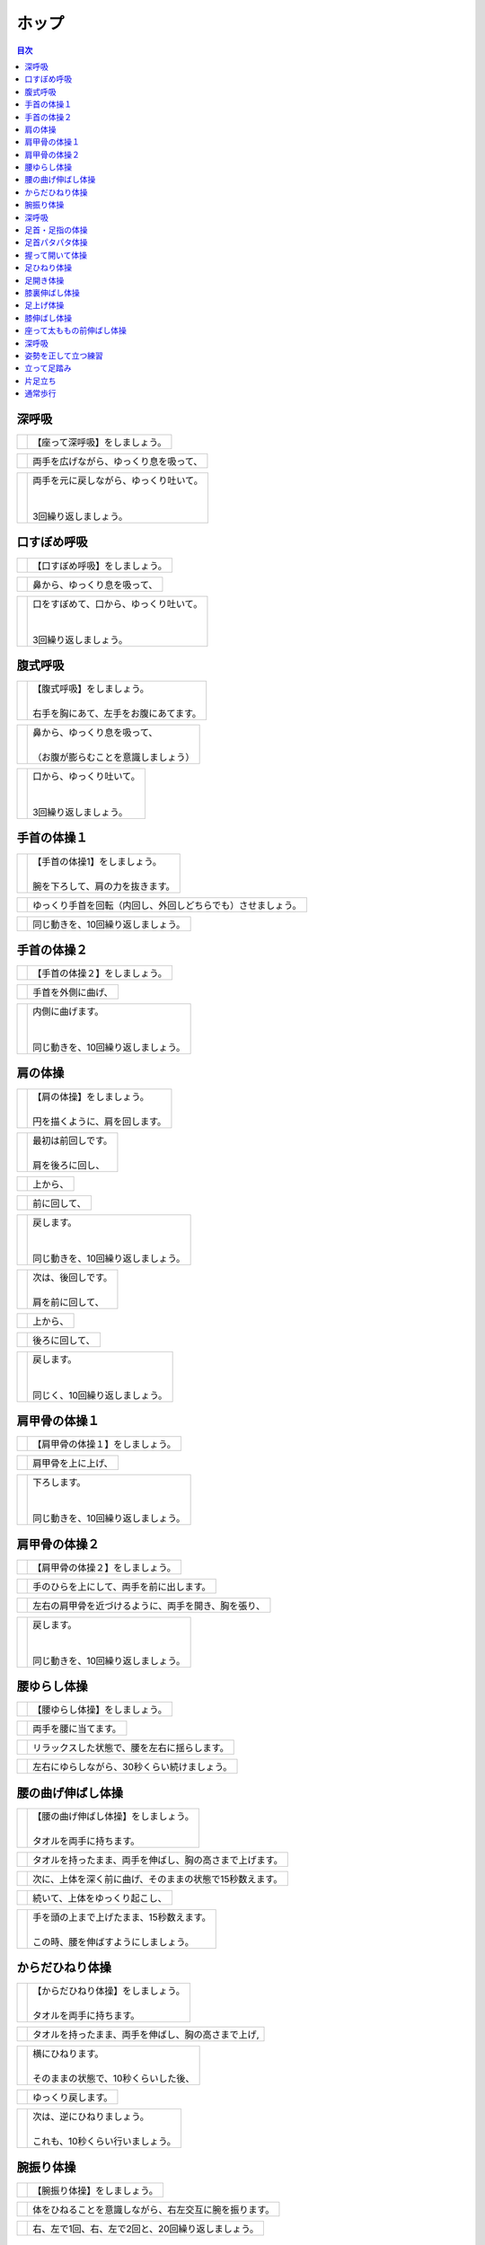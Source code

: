 ======
ホップ
======


.. contents:: 目次
   :local:


深呼吸
======


.. |pic_01| image:: http://kaigoouen.net/img/hop_pic_01.jpg
   :alt: 参考画像

========  ===============
|pic_01|  | 【座って深呼吸】をしましょう。
========  ===============


.. |pic_02| image:: http://kaigoouen.net/img/hop_pic_02.jpg
   :alt: 参考画像

========  ===================
|pic_02|  | 両手を広げながら、ゆっくり息を吸って、
========  ===================


.. |pic_03| image:: http://kaigoouen.net/img/hop_pic_03.jpg
   :alt: 参考画像

========  ============================================
|pic_03|  | 両手を元に戻しながら、ゆっくり吐いて。
          | 
          | 
          | 3回繰り返しましょう。
========  ============================================



口すぼめ呼吸
============


.. |pic_04| image:: http://kaigoouen.net/img/hop_pic_04.jpg
   :alt: 参考画像

========  ===============
|pic_04|  | 【口すぼめ呼吸】をしましょう。
========  ===============


.. |pic_05| image:: http://kaigoouen.net/img/hop_pic_05.jpg
   :alt: 参考画像

========  ==============
|pic_05|  | 鼻から、ゆっくり息を吸って、
========  ==============


.. |pic_06| image:: http://kaigoouen.net/img/hop_pic_06.jpg
   :alt: 参考画像

========  ============================================
|pic_06|  | 口をすぼめて、口から、ゆっくり吐いて。
          | 
          | 
          | 3回繰り返しましょう。
========  ============================================



腹式呼吸
========


.. |pic_07| image:: http://kaigoouen.net/img/hop_pic_07.jpg
   :alt: 参考画像

========  ========================================
|pic_07|  | 【腹式呼吸】をしましょう。
          | 
          | 右手を胸にあて、左手をお腹にあてます。
========  ========================================


.. |pic_08| image:: http://kaigoouen.net/img/hop_pic_08.jpg
   :alt: 参考画像

========  ========================================
|pic_08|  | 鼻から、ゆっくり息を吸って、
          | 
          | （お腹が膨らむことを意識しましょう）
========  ========================================


.. |pic_09| image:: http://kaigoouen.net/img/hop_pic_09.jpg
   :alt: 参考画像

========  =====================================
|pic_09|  | 口から、ゆっくり吐いて。
          | 
          | 
          | 3回繰り返しましょう。
========  =====================================



手首の体操１
============


.. |pic_10| image:: http://kaigoouen.net/img/hop_pic_10.jpg
   :alt: 参考画像

========  =======================================
|pic_10|  | 【手首の体操1】をしましょう。
          | 
          | 腕を下ろして、肩の力を抜きます。
========  =======================================


.. |pic_11| image:: http://kaigoouen.net/img/hop_pic_11.jpg
   :alt: 参考画像

========  ==============================
|pic_11|  | ゆっくり手首を回転（内回し、外回しどちらでも）させましょう。
========  ==============================


.. |pic_12| image:: http://kaigoouen.net/img/hop_pic_12.jpg
   :alt: 参考画像

========  ==================
|pic_12|  | 同じ動きを、10回繰り返しましょう。
========  ==================



手首の体操２
============


.. |pic_13| image:: http://kaigoouen.net/img/hop_pic_13.jpg
   :alt: 参考画像

========  ===============
|pic_13|  | 【手首の体操２】をしましょう。
========  ===============


.. |pic_14| image:: http://kaigoouen.net/img/hop_pic_14.jpg
   :alt: 参考画像

========  =========
|pic_14|  | 手首を外側に曲げ、
========  =========


.. |pic_15| image:: http://kaigoouen.net/img/hop_pic_15.jpg
   :alt: 参考画像

========  ========================================
|pic_15|  | 内側に曲げます。
          | 
          | 
          | 同じ動きを、10回繰り返しましょう。
========  ========================================



肩の体操
========


.. |pic_16| image:: http://kaigoouen.net/img/hop_pic_16.jpg
   :alt: 参考画像

========  ====================================
|pic_16|  | 【肩の体操】をしましょう。
          | 
          | 円を描くように、肩を回します。
========  ====================================


.. |pic_17| image:: http://kaigoouen.net/img/hop_pic_17.jpg
   :alt: 参考画像

========  =========================
|pic_17|  | 最初は前回しです。
          | 
          | 肩を後ろに回し、
========  =========================


.. |pic_18| image:: http://kaigoouen.net/img/hop_pic_18.jpg
   :alt: 参考画像

========  ====
|pic_18|  | 上から、
========  ====


.. |pic_19| image:: http://kaigoouen.net/img/hop_pic_19.jpg
   :alt: 参考画像

========  ======
|pic_19|  | 前に回して、
========  ======


.. |pic_20| image:: http://kaigoouen.net/img/hop_pic_20.jpg
   :alt: 参考画像

========  =====================================
|pic_20|  | 戻します。
          | 
          | 
          | 同じ動きを、10回繰り返しましょう。
========  =====================================


.. |pic_21| image:: http://kaigoouen.net/img/hop_pic_21.jpg
   :alt: 参考画像

========  =========================
|pic_21|  | 次は、後回しです。
          | 
          | 肩を前に回して、
========  =========================


.. |pic_22| image:: http://kaigoouen.net/img/hop_pic_22.jpg
   :alt: 参考画像

========  ====
|pic_22|  | 上から、
========  ====


.. |pic_23| image:: http://kaigoouen.net/img/hop_pic_23.jpg
   :alt: 参考画像

========  =======
|pic_23|  | 後ろに回して、
========  =======


.. |pic_24| image:: http://kaigoouen.net/img/hop_pic_24.jpg
   :alt: 参考画像

========  ===================================
|pic_24|  | 戻します。
          | 
          | 
          | 同じく、10回繰り返しましょう。
========  ===================================



肩甲骨の体操１
==============


.. |pic_25| image:: http://kaigoouen.net/img/hop_pic_25.jpg
   :alt: 参考画像

========  ================
|pic_25|  | 【肩甲骨の体操１】をしましょう。
========  ================


.. |pic_26| image:: http://kaigoouen.net/img/hop_pic_26.jpg
   :alt: 参考画像

========  =========
|pic_26|  | 肩甲骨を上に上げ、
========  =========


.. |pic_27| image:: http://kaigoouen.net/img/hop_pic_27.jpg
   :alt: 参考画像

========  ======================================
|pic_27|  | 下ろします。
          | 
          | 
          | 同じ動きを、10回繰り返しましょう。
========  ======================================



肩甲骨の体操２
==============


.. |pic_28| image:: http://kaigoouen.net/img/hop_pic_28.jpg
   :alt: 参考画像

========  ================
|pic_28|  | 【肩甲骨の体操２】をしましょう。
========  ================


.. |pic_29| image:: http://kaigoouen.net/img/hop_pic_29.jpg
   :alt: 参考画像

========  ====================
|pic_29|  | 手のひらを上にして、両手を前に出します。
========  ====================


.. |pic_30| image:: http://kaigoouen.net/img/hop_pic_30.jpg
   :alt: 参考画像

========  ==========================
|pic_30|  | 左右の肩甲骨を近づけるように、両手を開き、胸を張り、
========  ==========================


.. |pic_31| image:: http://kaigoouen.net/img/hop_pic_31.jpg
   :alt: 参考画像

========  =====================================
|pic_31|  | 戻します。
          | 
          | 
          | 同じ動きを、10回繰り返しましょう。
========  =====================================



腰ゆらし体操
============


.. |pic_32| image:: http://kaigoouen.net/img/hop_pic_32.jpg
   :alt: 参考画像

========  ===============
|pic_32|  | 【腰ゆらし体操】をしましょう。
========  ===============


.. |pic_33| image:: http://kaigoouen.net/img/hop_pic_33.jpg
   :alt: 参考画像

========  ==========
|pic_33|  | 両手を腰に当てます。
========  ==========


.. |pic_34| image:: http://kaigoouen.net/img/hop_pic_34.jpg
   :alt: 参考画像

========  ======================
|pic_34|  | リラックスした状態で、腰を左右に揺らします。
========  ======================


.. |pic_35| image:: http://kaigoouen.net/img/hop_pic_35.jpg
   :alt: 参考画像

========  =======================
|pic_35|  | 左右にゆらしながら、30秒くらい続けましょう。
========  =======================



腰の曲げ伸ばし体操
==================


.. |pic_36| image:: http://kaigoouen.net/img/hop_pic_36.jpg
   :alt: 参考画像

========  ======================================
|pic_36|  | 【腰の曲げ伸ばし体操】をしましょう。
          | 
          | タオルを両手に持ちます。
========  ======================================


.. |pic_37| image:: http://kaigoouen.net/img/hop_pic_37.jpg
   :alt: 参考画像

========  ============================
|pic_37|  | タオルを持ったまま、両手を伸ばし、胸の高さまで上げます。
========  ============================


.. |pic_38| image:: http://kaigoouen.net/img/hop_pic_38.jpg
   :alt: 参考画像

========  =============================
|pic_38|  | 次に、上体を深く前に曲げ、そのままの状態で15秒数えます。
========  =============================


.. |pic_37| image:: http://kaigoouen.net/img/hop_pic_37.jpg
   :alt: 参考画像

========  ===============
|pic_37|  | 続いて、上体をゆっくり起こし、
========  ===============


.. |pic_39| image:: http://kaigoouen.net/img/hop_pic_39.jpg
   :alt: 参考画像

========  ===============================================
|pic_39|  | 手を頭の上まで上げたまま、15秒数えます。
          | 
          | この時、腰を伸ばすようにしましょう。
========  ===============================================



からだひねり体操
================


.. |pic_40| image:: http://kaigoouen.net/img/hop_pic_40.jpg
   :alt: 参考画像

========  =====================================
|pic_40|  | 【からだひねり体操】をしましょう。
          | 
          | タオルを両手に持ちます。
========  =====================================


.. |pic_41| image:: http://kaigoouen.net/img/hop_pic_41.jpg
   :alt: 参考画像

========  ==========================
|pic_41|  | タオルを持ったまま、両手を伸ばし、胸の高さまで上げ,
========  ==========================


.. |pic_42| image:: http://kaigoouen.net/img/hop_pic_42.jpg
   :alt: 参考画像

========  ===================================
|pic_42|  | 横にひねります。
          | 
          | そのままの状態で、10秒くらいした後、
========  ===================================


.. |pic_41| image:: http://kaigoouen.net/img/hop_pic_41.jpg
   :alt: 参考画像

========  =========
|pic_41|  | ゆっくり戻します。
========  =========


.. |pic_43| image:: http://kaigoouen.net/img/hop_pic_43.jpg
   :alt: 参考画像

========  ======================================
|pic_43|  | 次は、逆にひねりましょう。
          | 
          | これも、10秒くらい行いましょう。
========  ======================================



腕振り体操
==========


.. |pic_44| image:: http://kaigoouen.net/img/hop_pic_44.jpg
   :alt: 参考画像

========  ==============
|pic_44|  | 【腕振り体操】をしましょう。
========  ==============


.. |pic_45| image:: http://kaigoouen.net/img/hop_pic_45.jpg
   :alt: 参考画像

========  ===========================
|pic_45|  | 体をひねることを意識しながら、右左交互に腕を振ります。
========  ===========================


.. |pic_46| image:: http://kaigoouen.net/img/hop_pic_46.jpg
   :alt: 参考画像

========  ===========================
|pic_46|  | 右、左で1回、右、左で2回と、20回繰り返しましょう。
========  ===========================



深呼吸
======


.. |pic_01| image:: http://kaigoouen.net/img/hop_pic_01.jpg
   :alt: 参考画像

========  ===============
|pic_01|  | 【座って深呼吸】をしましょう。
========  ===============


.. |pic_02| image:: http://kaigoouen.net/img/hop_pic_02.jpg
   :alt: 参考画像

========  ===================
|pic_02|  | 両手を広げながら、ゆっくり息を吸って、
========  ===================


.. |pic_03| image:: http://kaigoouen.net/img/hop_pic_03.jpg
   :alt: 参考画像

========  ============================================
|pic_03|  | 両手を元に戻しながら、ゆっくり吐いて。
          | 
          | 
          | 3回繰り返しましょう。
========  ============================================



足首・足指の体操
================


.. |pic_47| image:: http://kaigoouen.net/img/hop_pic_47.jpg
   :alt: 参考画像

========  =================
|pic_47|  | 【足首・足指の体操】をしましょう。
========  =================


.. |pic_48| image:: http://kaigoouen.net/img/hop_pic_48.jpg
   :alt: 参考画像

========  =============
|pic_48|  | 足を組んで、つま先を持ち、
========  =============


.. |pic_49| image:: http://kaigoouen.net/img/hop_pic_49.jpg
   :alt: 参考画像

========  ==================================
|pic_49|  | 足首を回します。
          | 
          | 
          | 10回繰り返しましょう。
========  ==================================


.. |pic_50| image:: http://kaigoouen.net/img/hop_pic_50.jpg
   :alt: 参考画像

========  ===================
|pic_50|  | 反対の足も同じように、10回行います。
========  ===================


.. |pic_51| image:: http://kaigoouen.net/img/hop_pic_51.jpg
   :alt: 参考画像

========  ===========
|pic_51|  | 次に、両足の指を曲げ、
========  ===========


.. |pic_52| image:: http://kaigoouen.net/img/hop_pic_52.jpg
   :alt: 参考画像

========  ====================================
|pic_52|  | 伸ばします。<br /><br />同じように、10回繰り返しましょう。
========  ====================================



足首パタパタ体操
================


.. |pic_53| image:: http://kaigoouen.net/img/hop_pic_53.jpg
   :alt: 参考画像

========  =========================================================
|pic_53|  | 【足首パタパタ体操】をしましょう。
          | 
          | 
          | 「イチ、ニ、サン、ヨン」と、声を出しながら行います。
========  =========================================================


.. |pic_54| image:: http://kaigoouen.net/img/hop_pic_54.jpg
   :alt: 参考画像

========  ======================================
|pic_54|  | 「イチ、ニ、サン、ヨン」と声を出しながら、ゆっくりつま先を上げて、戻します。
========  ======================================


.. |pic_55| image:: http://kaigoouen.net/img/hop_pic_55.jpg
   :alt: 参考画像

========  ====================================================================
|pic_55|  | 「ゴ、ロク、ナナ、ハチ」と声を出しながら、ゆっくりかかとを上げて、戻します。
          | 
          | 
          | 同じ動きを5回繰り返しましょう。
========  ====================================================================



握って開いて体操
================


.. |pic_56| image:: http://kaigoouen.net/img/hop_pic_56.jpg
   :alt: 参考画像

========  ========================================================
|pic_56|  | 【握って開いて体操】をしましょう。
          | 
          | 
          | 「イチ、ニ、サン、ヨン」と声を出しながら行います。
========  ========================================================


.. |pic_57| image:: http://kaigoouen.net/img/hop_pic_57.jpg
   :alt: 参考画像

========  ============================================
|pic_57|  | 足を開いて、腕を前に出します。
          | 
          | 足を伸ばした方が、楽に行うことができます。
========  ============================================


.. |pic_58| image:: http://kaigoouen.net/img/hop_pic_58.jpg
   :alt: 参考画像

========  ==================================
|pic_58|  | 「イチ、ニ、サン、ヨン」と声を出しながら、ゆっくり手と足の指を握り、
========  ==================================


.. |pic_59| image:: http://kaigoouen.net/img/hop_pic_59.jpg
   :alt: 参考画像

========  ==============================================================
|pic_59|  | 「ゴ、ロク、ナナ、ハチ」と声を出しながら、ゆっくり開きます。
          | 
          | 
          | 同じ動きを、10回繰り返しましょう。
========  ==============================================================



足ひねり体操
============


.. |pic_60| image:: http://kaigoouen.net/img/hop_pic_60.jpg
   :alt: 参考画像

========  =======================================================
|pic_60|  | 【足ひねり体操】をしましょう。
          | 
          | 
          | 安全のため、いすをしっかり持って、おこないましょう。
========  =======================================================


.. |pic_61| image:: http://kaigoouen.net/img/hop_pic_61.jpg
   :alt: 参考画像

========  ==================
|pic_61|  | 足を伸ばして、肩幅くらいに開きます。
========  ==================


.. |pic_62| image:: http://kaigoouen.net/img/hop_pic_62.jpg
   :alt: 参考画像

========  ====================
|pic_62|  | かかとを支点にして、つま先を外側に開き、
========  ====================


.. |pic_63| image:: http://kaigoouen.net/img/hop_pic_63.jpg
   :alt: 参考画像

========  ======
|pic_63|  | 内側に曲げ、
========  ======


.. |pic_61| image:: http://kaigoouen.net/img/hop_pic_61.jpg
   :alt: 参考画像

========  =====================================
|pic_61|  | 戻します。
          | 
          | 
          | 同じ動きを、10回繰り返しましょう。
========  =====================================



足開き体操
==========


.. |pic_64| image:: http://kaigoouen.net/img/hop_pic_64.jpg
   :alt: 参考画像

========  =============================================================================
|pic_64|  | 【足開き体操】をしましょう。
          | 
          | 
          | 安全のため、いすをしっかり持って、行いましょう。
          | 
          | かかとをつけ、膝を閉じた状態から、
========  =============================================================================


.. |pic_65| image:: http://kaigoouen.net/img/hop_pic_65.jpg
   :alt: 参考画像

========  ==================
|pic_65|  | かかとをつけたまま、膝を外側に開き、
========  ==================


.. |pic_66| image:: http://kaigoouen.net/img/hop_pic_66.jpg
   :alt: 参考画像

========  =====================================
|pic_66|  | 戻します。
          | 
          | 
          | 同じ動きを、10回繰り返しましょう。
========  =====================================



膝裏伸ばし体操
==============


.. |pic_67| image:: http://kaigoouen.net/img/hop_pic_67.jpg
   :alt: 参考画像

========  ================
|pic_67|  | 【膝裏伸ばし体操】をしましょう。
========  ================


.. |pic_68| image:: http://kaigoouen.net/img/hop_pic_68.jpg
   :alt: 参考画像

========  ==============================
|pic_68|  | 片膝を伸ばし、両手を足のつけ根に置き、つま先を上に向けます。
========  ==============================


.. |pic_69| image:: http://kaigoouen.net/img/hop_pic_69.jpg
   :alt: 参考画像

========  ============================================
|pic_69|  | ゆっくり上半身を前に倒しましょう。
          | 
          | 息を止めずに、15秒間そのままにして、
========  ============================================


.. |pic_70| image:: http://kaigoouen.net/img/hop_pic_70.jpg
   :alt: 参考画像

========  =====
|pic_70|  | 戻します。
========  =====


.. |pic_71| image:: http://kaigoouen.net/img/hop_pic_71.jpg
   :alt: 参考画像

========  ===========================================================
|pic_71|  | 次は反対の足です。
          | 
          | 
          | 同じように、片膝を伸ばし、両手を足のつけ根に置き、つま先を上に向けます。
========  ===========================================================


.. |pic_72| image:: http://kaigoouen.net/img/hop_pic_72.jpg
   :alt: 参考画像

========  ==================================================
|pic_72|  | ゆっくり上半身を前に倒しましょう。
          | 
          | 息を止めずに、15秒間そのままにした後、戻します。
========  ==================================================



足上げ体操
==========


.. |pic_73| image:: http://kaigoouen.net/img/hop_pic_73.jpg
   :alt: 参考画像

========  ================================================================================
|pic_73|  | 【足上げ体操】をしましょう。
          | 
          | 
          | 安全のため、いすをしっかり持っておこないます。
          | 
          | 回数を声に出して、数えながらおこないます。
========  ================================================================================


.. |pic_74| image:: http://kaigoouen.net/img/hop_pic_74.jpg
   :alt: 参考画像

========  =======
|pic_74|  | 片膝を伸ばし、
========  =======


.. |pic_75| image:: http://kaigoouen.net/img/hop_pic_75.jpg
   :alt: 参考画像

========  ==================
|pic_75|  | 「イチ」と声を出しながら、足を上げ、
========  ==================


.. |pic_76| image:: http://kaigoouen.net/img/hop_pic_76.jpg
   :alt: 参考画像

========  =======================================================
|pic_76|  | 戻します。
          | 
          | 
          | 「ニ」、「サン」と、回数を声に出して、数えながら10回繰り返しましょう。
========  =======================================================


.. |pic_77| image:: http://kaigoouen.net/img/hop_pic_77.jpg
   :alt: 参考画像

========  ==========
|pic_77|  | 次は、反対の足です。
========  ==========


.. |pic_78| image:: http://kaigoouen.net/img/hop_pic_78.jpg
   :alt: 参考画像

========  ========================
|pic_78|  | 同じように、「イチ」と声を出しながら、足を上げ、
========  ========================


.. |pic_79| image:: http://kaigoouen.net/img/hop_pic_79.jpg
   :alt: 参考画像

========  =======================================================
|pic_79|  | 戻します。
          | 
          | 
          | 「ニ」、「サン」と、回数を声に出して、数えながら10回繰り返しましょう。
========  =======================================================



膝伸ばし体操
============


.. |pic_80| image:: http://kaigoouen.net/img/hop_pic_80.jpg
   :alt: 参考画像

========  ======================================================
|pic_80|  | 【膝伸ばし体操】をしましょう。
          | 
          | 
          | いすに座り、回数を声に出して、数えながら行います。
========  ======================================================


.. |pic_81| image:: http://kaigoouen.net/img/hop_pic_81.jpg
   :alt: 参考画像

========  ================================
|pic_81|  | 「イチ、ニ、サン、ヨン」と、声を出しながら、ゆっくり、足を上げ、
========  ================================


.. |pic_82| image:: http://kaigoouen.net/img/hop_pic_82.jpg
   :alt: 参考画像

========  ==========================================================
|pic_82|  | 「ゴ、ロク、ナナ、ハチ」と声を出しながら、戻します。
          | 
          | 
          | 同じ動作を、10回繰り返しましょう。
========  ==========================================================


.. |pic_83| image:: http://kaigoouen.net/img/hop_pic_83.jpg
   :alt: 参考画像

========  ============================================================
|pic_83|  | 次は反対の足です。
          | 
          | 
          | 同じように、「イチ、ニ、サン、ヨン」と声を出しながら、ゆっくり、足を上げ、
========  ============================================================


.. |pic_84| image:: http://kaigoouen.net/img/hop_pic_84.jpg
   :alt: 参考画像

========  ==========================================================
|pic_84|  | 「ゴ、ロク、ナナ、ハチ」と声を出しながら、戻します。
          | 
          | 
          | 同じ動作を、10回繰り返しましょう。
========  ==========================================================



座って太ももの前伸ばし体操
==========================


.. |pic_85| image:: http://kaigoouen.net/img/hop_pic_85.jpg
   :alt: 参考画像

========  ======================
|pic_85|  | 【座って太ももの前伸ばし体操】をしましょう。
========  ======================


.. |pic_86| image:: http://kaigoouen.net/img/hop_pic_86.jpg
   :alt: 参考画像

========  ============
|pic_86|  | いすに、浅く腰かけます。
========  ============


.. |pic_87| image:: http://kaigoouen.net/img/hop_pic_87.jpg
   :alt: 参考画像

========  ===============================
|pic_87|  | 片手でいすをしっかりつかみ、片足を下ろし、足を前後に開きます。
========  ===============================


.. |pic_88| image:: http://kaigoouen.net/img/hop_pic_88.jpg
   :alt: 参考画像

========  =====================================================
|pic_88|  | 下ろした足のももから、足のつけ根を、さらに伸ばしましょう。
          | 
          | 伸ばした状態で、15秒数えます。
========  =====================================================


.. |pic_86| image:: http://kaigoouen.net/img/hop_pic_86.jpg
   :alt: 参考画像

========  ==========
|pic_86|  | 次は、反対の足です。
========  ==========


.. |pic_89| image:: http://kaigoouen.net/img/hop_pic_89.jpg
   :alt: 参考画像

========  =====================================
|pic_89|  | 同じように、片手でいすをしっかりつかみ、片足を下ろし、足を前後に開きます。
========  =====================================


.. |pic_90| image:: http://kaigoouen.net/img/hop_pic_90.jpg
   :alt: 参考画像

========  =====================================================
|pic_90|  | 下ろした足のももから、足のつけ根を、さらに伸ばしましょう。
          | 
          | 伸ばした状態で、15秒数えます。
========  =====================================================



深呼吸
======


.. |pic_91| image:: http://kaigoouen.net/img/hop_pic_91.jpg
   :alt: 参考画像

========  ===============
|pic_91|  | 【立って深呼吸】をしましょう。
========  ===============


.. |pic_92| image:: http://kaigoouen.net/img/hop_pic_92.jpg
   :alt: 参考画像

========  ===================
|pic_92|  | 両手を広げながら、ゆっくり息を吸って、
========  ===================


.. |pic_93| image:: http://kaigoouen.net/img/hop_pic_93.jpg
   :alt: 参考画像

========  ============================================
|pic_93|  | 両手を元に戻しながら、ゆっくり吐いて。
          | 
          | 
          | 3回繰り返しましょう。
========  ============================================



姿勢を正して立つ練習
====================


.. |pic_94| image:: http://kaigoouen.net/img/hop_pic_94.jpg
   :alt: 参考画像

========  ===================================================
|pic_94|  | 【姿勢を正して立つ練習】をしましょう。
          | 
          | 
          | このように、前かがみの姿勢ではなく、
========  ===================================================


.. |pic_95| image:: http://kaigoouen.net/img/hop_pic_95.jpg
   :alt: 参考画像

========  =============================================================
|pic_95|  | 頭が上に引っ張られるように、伸び上がったあと、軽く力を抜きます。
          | 
          | その姿勢のまま、10秒くらい保ちましょう。
========  =============================================================



立って足踏み
============


.. |pic_96| image:: http://kaigoouen.net/img/hop_pic_96.jpg
   :alt: 参考画像

========  ==========================================
|pic_96|  | 【立って足踏み】をしましょう。
          | 
          | 
          | 姿勢を正して立ちましょう。
========  ==========================================


.. |pic_97| image:: http://kaigoouen.net/img/hop_pic_97.jpg
   :alt: 参考画像

========  =======================================================
|pic_97|  | 手を前後に軽く振りながら、足踏みをしましょう。
          | 
          | 回数を「イチ」、「ニ」と声を出しながら行います。
========  =======================================================


.. |pic_98| image:: http://kaigoouen.net/img/hop_pic_98.jpg
   :alt: 参考画像

========  ===========================
|pic_98|  | 右、左で1回、右、左で2回と、20回繰り返しましょう。
========  ===========================



片足立ち
========


.. |pic_99| image:: http://kaigoouen.net/img/hop_pic_99.jpg
   :alt: 参考画像

========  =============
|pic_99|  | 【片足立ち】をしましょう。
========  =============


.. |pic_100| image:: http://kaigoouen.net/img/hop_pic_100.jpg
   :alt: 参考画像

=========  ======================
|pic_100|  | 安全のため、いすや壁につかまって、行います。
=========  ======================


.. |pic_101| image:: http://kaigoouen.net/img/hop_pic_101.jpg
   :alt: 参考画像

=========  ==================================================
|pic_101|  | 片足を上げ、その姿勢を保ちます。
           | 
           | そのままの姿勢を、5秒間保つことを目標にしましょう。
=========  ==================================================


.. |pic_100| image:: http://kaigoouen.net/img/hop_pic_100.jpg
   :alt: 参考画像

=========  ==========
|pic_100|  | 次は、反対の足です。
=========  ==========


.. |pic_102| image:: http://kaigoouen.net/img/hop_pic_102.jpg
   :alt: 参考画像

=========  ========================================================
|pic_102|  | 同じように、片足を上げ、その姿勢を保ちます。
           | 
           | そのままの姿勢を、5秒間保つことを目標にしましょう。
=========  ========================================================



通常歩行
========


.. |pic_103| image:: http://kaigoouen.net/img/hop_pic_103.jpg
   :alt: 参考画像

=========  ========================================
|pic_103|  | 【通常歩行の練習】をしましょう。
           | 
           | 
           | 姿勢を正しましょう。
=========  ========================================


.. |pic_104| image:: http://kaigoouen.net/img/hop_pic_104.jpg
   :alt: 参考画像

=========  ================
|pic_104|  | 視線を上げ、手を振って歩きます。
=========  ================


.. |pic_105| image:: http://kaigoouen.net/img/hop_pic_105.jpg
   :alt: 参考画像

=========  =========
|pic_105|  | かかとからついて、
=========  =========


.. |pic_106| image:: http://kaigoouen.net/img/hop_pic_106.jpg
   :alt: 参考画像

=========  ===========
|pic_106|  | つま先でけり出します。
=========  ===========


.. |pic_107| image:: http://kaigoouen.net/img/hop_pic_107.jpg
   :alt: 参考画像

=========  ======
|pic_107|  | 手を振って、
=========  ======


.. |pic_108| image:: http://kaigoouen.net/img/hop_pic_108.jpg
   :alt: 参考画像

=========  ====================================
|pic_108|  | かかとからついて・・・つま先でけり出す、を繰り返しながら、歩きましょう。
=========  ====================================

